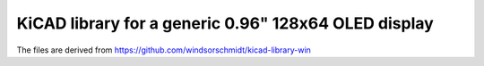 KiCAD library for a generic 0.96" 128x64 OLED display
=====================================================

The files are derived from https://github.com/windsorschmidt/kicad-library-win
